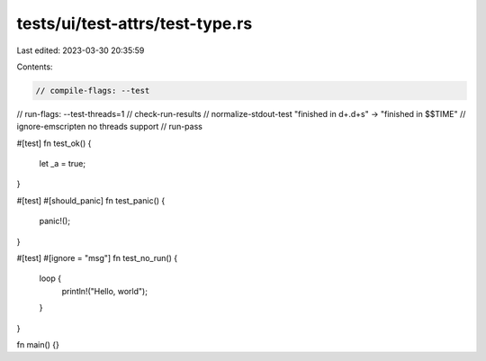 tests/ui/test-attrs/test-type.rs
================================

Last edited: 2023-03-30 20:35:59

Contents:

.. code-block:: rs

    // compile-flags: --test
// run-flags: --test-threads=1
// check-run-results
// normalize-stdout-test "finished in \d+\.\d+s" -> "finished in $$TIME"
// ignore-emscripten no threads support
// run-pass

#[test]
fn test_ok() {
    let _a = true;
}

#[test]
#[should_panic]
fn test_panic() {
    panic!();
}

#[test]
#[ignore = "msg"]
fn test_no_run() {
    loop {
        println!("Hello, world");
    }
}

fn main() {}


